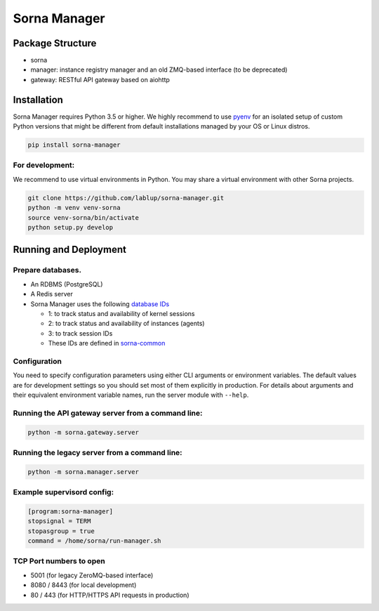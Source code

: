 Sorna Manager
=============

Package Structure
-----------------

-  sorna
-  manager: instance registry manager and an old ZMQ-based interface (to
   be deprecated)
-  gateway: RESTful API gateway based on aiohttp

Installation
------------

Sorna Manager requires Python 3.5 or higher. We highly recommend to use
`pyenv <https://github.com/yyuu/pyenv>`__ for an isolated setup of
custom Python versions that might be different from default
installations managed by your OS or Linux distros.

.. code:: sh

    pip install sorna-manager

For development:
~~~~~~~~~~~~~~~~

We recommend to use virtual environments in Python. You may share a
virtual environment with other Sorna projects.

.. code:: sh

    git clone https://github.com/lablup/sorna-manager.git
    python -m venv venv-sorna
    source venv-sorna/bin/activate
    python setup.py develop

Running and Deployment
----------------------

Prepare databases.
~~~~~~~~~~~~~~~~~~

-  An RDBMS (PostgreSQL)
-  A Redis server
-  Sorna Manager uses the following `database
   IDs <http://redis.io/commands/SELECT>`__

   -  1: to track status and availability of kernel sessions
   -  2: to track status and availability of instances (agents)
   -  3: to track session IDs
   -  These IDs are defined in
      `sorna-common <https://github.com/lablup/sorna-common/blob/master/sorna/defs.py>`__

Configuration
~~~~~~~~~~~~~

You need to specify configuration parameters using either CLI arguments
or environment variables. The default values are for development
settings so you should set most of them explicitly in production. For
details about arguments and their equivalent environment variable names,
run the server module with ``--help``.

Running the API gateway server from a command line:
~~~~~~~~~~~~~~~~~~~~~~~~~~~~~~~~~~~~~~~~~~~~~~~~~~~

.. code:: sh

    python -m sorna.gateway.server

Running the legacy server from a command line:
~~~~~~~~~~~~~~~~~~~~~~~~~~~~~~~~~~~~~~~~~~~~~~

.. code:: sh

    python -m sorna.manager.server

Example supervisord config:
~~~~~~~~~~~~~~~~~~~~~~~~~~~

.. code:: dosini

    [program:sorna-manager]
    stopsignal = TERM
    stopasgroup = true
    command = /home/sorna/run-manager.sh

TCP Port numbers to open
~~~~~~~~~~~~~~~~~~~~~~~~

-  5001 (for legacy ZeroMQ-based interface)
-  8080 / 8443 (for local development)
-  80 / 443 (for HTTP/HTTPS API requests in production)


